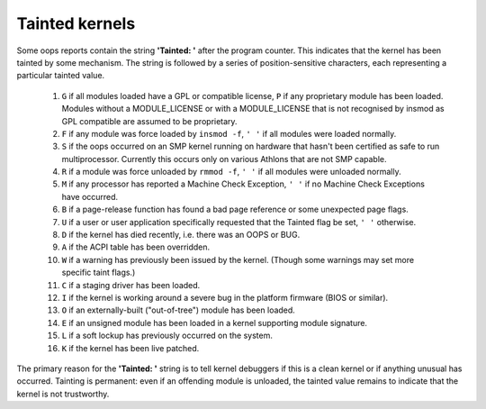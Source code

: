 Tainted kernels
---------------

Some oops reports contain the string **'Tainted: '** after the program
counter. This indicates that the kernel has been tainted by some
mechanism.  The string is followed by a series of position-sensitive
characters, each representing a particular tainted value.

 1)  ``G`` if all modules loaded have a GPL or compatible license, ``P`` if
     any proprietary module has been loaded.  Modules without a
     MODULE_LICENSE or with a MODULE_LICENSE that is not recognised by
     insmod as GPL compatible are assumed to be proprietary.

 2)  ``F`` if any module was force loaded by ``insmod -f``, ``' '`` if all
     modules were loaded normally.

 3)  ``S`` if the oops occurred on an SMP kernel running on hardware that
     hasn't been certified as safe to run multiprocessor.
     Currently this occurs only on various Athlons that are not
     SMP capable.

 4)  ``R`` if a module was force unloaded by ``rmmod -f``, ``' '`` if all
     modules were unloaded normally.

 5)  ``M`` if any processor has reported a Machine Check Exception,
     ``' '`` if no Machine Check Exceptions have occurred.

 6)  ``B`` if a page-release function has found a bad page reference or
     some unexpected page flags.

 7)  ``U`` if a user or user application specifically requested that the
     Tainted flag be set, ``' '`` otherwise.

 8)  ``D`` if the kernel has died recently, i.e. there was an OOPS or BUG.

 9)  ``A`` if the ACPI table has been overridden.

 10) ``W`` if a warning has previously been issued by the kernel.
     (Though some warnings may set more specific taint flags.)

 11) ``C`` if a staging driver has been loaded.

 12) ``I`` if the kernel is working around a severe bug in the platform
     firmware (BIOS or similar).

 13) ``O`` if an externally-built ("out-of-tree") module has been loaded.

 14) ``E`` if an unsigned module has been loaded in a kernel supporting
     module signature.

 15) ``L`` if a soft lockup has previously occurred on the system.

 16) ``K`` if the kernel has been live patched.

The primary reason for the **'Tainted: '** string is to tell kernel
debuggers if this is a clean kernel or if anything unusual has
occurred.  Tainting is permanent: even if an offending module is
unloaded, the tainted value remains to indicate that the kernel is not
trustworthy.
